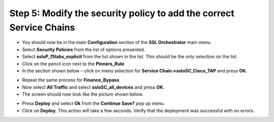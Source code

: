 Step 5: Modify the security policy to add the correct Service Chains
~~~~~~~~~~~~~~~~~~~~~~~~~~~~~~~~~~~~~~~~~~~~~~~~~~~~~~~~~~~~~~~~~~~~

-  You should now be in the main **Configuration** section of the
   **SSL Orchestrator** main menu.

-  Select **Security Policies** from the list of options presented.

-  Select **ssloP\_f5labs\_explicit** from the list shown in the list.
   This should be the only selection on the list.

-  Click on the pencil icon next to the **Pinners\_Rule** |image16|

-  In the section shown below – click on menu selection for **Service
   Chain->ssloSC\_Cisco\_TAP** and press **OK.**

|image17|

-  Repeat the same process for **Finance\_Bypass**

-  Now select **All Traffic** and select **ssloSC\_all\_devices**
   and press **OK**.

-  The screen should now look like the picture shown below.

|image18|

-  Press **Deploy** and select **Ok** from the **Continue Save?**
   pop up menu.

-  Click on **Deploy**. This action will take a few seconds. Verify
   that the deployment was successful with no errors.

.. |image16| image:: ../media/image017.png
   :width: 0.22917in
   :height: 0.25000in
.. |image17| image:: ../media/image018.png
   :width: 4.45833in
   :height: 1.06250in
.. |image18| image:: ../media/image019.png
   :width: 7.05556in
   :height: 1.43681in
